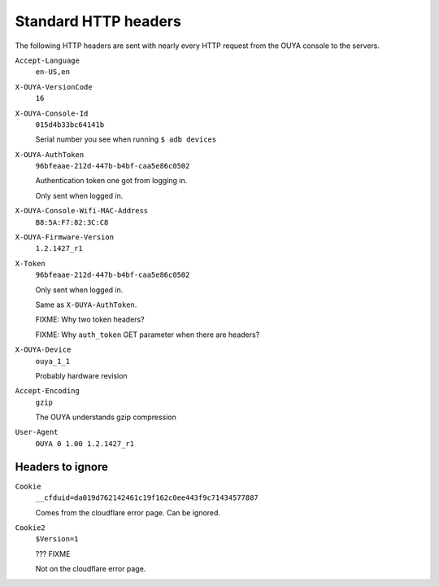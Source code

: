 =====================
Standard HTTP headers
=====================

The following HTTP headers are sent with nearly every HTTP request
from the OUYA console to the servers.

``Accept-Language``
  ``en-US,en``
``X-OUYA-VersionCode``
  ``16``
``X-OUYA-Console-Id``
  ``015d4b33bc64141b``

  Serial number you see when running ``$ adb devices``
``X-OUYA-AuthToken``
  ``96bfeaae-212d-447b-b4bf-caa5e86c0502``

  Authentication token one got from logging in.

  Only sent when logged in.
``X-OUYA-Console-Wifi-MAC-Address``
  ``B8:5A:F7:82:3C:C8``
``X-OUYA-Firmware-Version``
  ``1.2.1427_r1``
``X-Token``
  ``96bfeaae-212d-447b-b4bf-caa5e86c0502``

  Only sent when logged in.

  Same as ``X-OUYA-AuthToken``.

  FIXME: Why two token headers?

  FIXME: Why ``auth_token`` GET parameter when there are headers?
``X-OUYA-Device``
  ``ouya_1_1``

  Probably hardware revision
``Accept-Encoding``
  ``gzip``

  The OUYA understands gzip compression
``User-Agent``
  ``OUYA 0 1.00 1.2.1427_r1``


Headers to ignore
=================
``Cookie``
  ``__cfduid=da019d762142461c19f162c0ee443f9c71434577887``

  Comes from the cloudflare error page. Can be ignored.
``Cookie2``
  ``$Version=1``

  ??? FIXME

  Not on the cloudflare error page.

